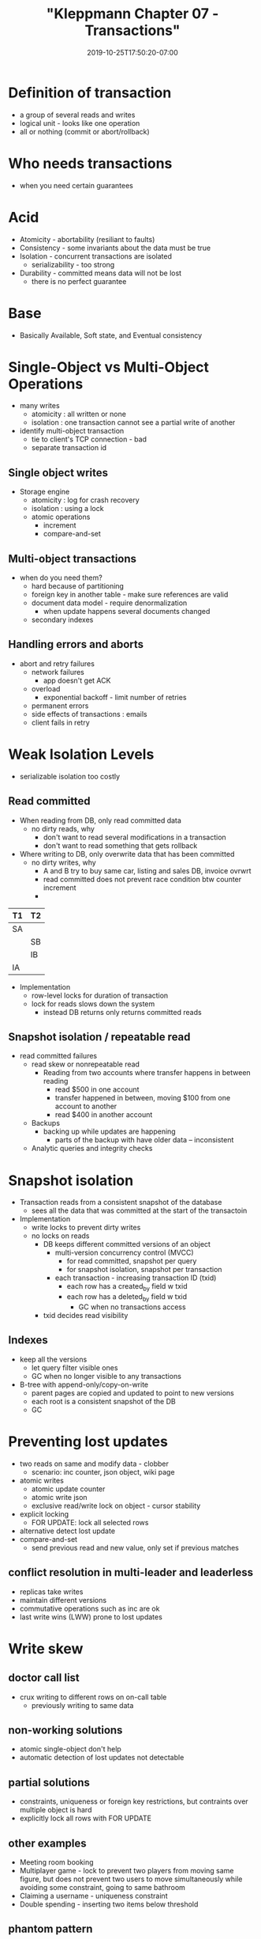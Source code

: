 # -*- mode: org -*-
#+HUGO_BASE_DIR: ../..
#+HUGO_SECTION: posts
#+HUGO_WEIGHT: 2000
#+HUGO_AUTO_SET_LASTMOD: t
#+TITLE: "Kleppmann Chapter 07 - Transactions"
#+DATE: 2019-10-25T17:50:20-07:00
#+HUGO_TAGS: db transactions scalable kleppmann
#+HUGO_CATEGORIES: kleppmann 
#+HUGO_MENU_off: :menu "main" :weight 2000
#+HUGO_CUSTOM_FRONTMATTER: :foo bar :baz zoo :alpha 1 :beta "two words" :gamma 10 :mathjax true
#+HUGO_DRAFT: false

#+STARTUP: indent hidestars showall

* Definition of transaction
- a group of several reads and writes
- logical unit - looks like one operation
- all or nothing (commit or abort/rollback)

* Who needs transactions
- when you need certain guarantees

* Acid
- Atomicity - abortability (resiliant to faults)
- Consistency - some invariants about the data must be true
- Isolation - concurrent transactions are isolated
  - serializability - too strong
- Durability - committed means data will not be lost
  - there is no perfect guarantee

* Base
- Basically Available, Soft state, and Eventual consistency

* Single-Object vs Multi-Object Operations
- many writes
  - atomicity : all written or none
  - isolation : one transaction cannot see a partial write of another
- identify multi-object transaction
  - tie to client's TCP connection - bad
  - separate transaction id

** Single object writes
- Storage engine
  - atomicity : log for crash recovery
  - isolation : using a lock
  - atomic operations
    - increment
    - compare-and-set

** Multi-object transactions
- when do you need them?
  - hard because of partitioning
  - foreign key in another table - make sure references are valid
  - document data model - require denormalization
    - when update happens several documents changed
  - secondary indexes

** Handling errors and aborts
- abort and retry failures
  - network failures
    - app doesn't get ACK
  - overload
    - exponential backoff - limit number of retries
  - permanent errors 
  - side effects of transactions : emails
  - client fails in retry

* Weak Isolation Levels
- serializable isolation too costly
** Read committed
- When reading from DB, only read committed data
  - no dirty reads, why
    - don't want to read several modifications in a transaction
    - don't want to read something that gets rollback
- Where writing to DB, only overwrite data that has been committed
  - no dirty writes, why
    - A and B try to buy same car, listing and sales DB, invoice ovrwrt
    - read committed does not prevent race condition btw counter increment
    -

|----+----|
| T1 | T2 |
|----+----|
| SA |    |
|    | SB |
|    | IB |
| IA |    |
|----+----|
    
- Implementation
  - row-level locks for duration of transaction
  - lock for reads slows down the system
    - instead DB returns only returns committed reads
** Snapshot isolation / repeatable read
- read committed failures
  - read skew or nonrepeatable read
    - Reading from two accounts where transfer happens in between reading
      - read $500 in one account
      - transfer happened in between, moving $100 from one account to another
      - read $400 in another account
  - Backups
    - backing up while updates are happening
      - parts of the backup with have older data -- inconsistent
  - Analytic queries and integrity checks
  
* Snapshot isolation 
- Transaction reads from a consistent snapshot of the database
  - sees all the data that was committed at the start of the transactoin
- Implementation
  - write locks to prevent dirty writes
  - no locks on reads
    - DB keeps different committed versions of an object
      - multi-version concurrency control (MVCC)
        - for read committed, snapshot per query
        - for snapshot isolation, snapshot per transaction
      - each transaction - increasing transaction ID (txid)
        - each row has a created_by field w txid
        - each row has a deleted_by field w txid
          - GC when no transactions access
    - txid decides read visibility 

** Indexes
- keep all the versions
  - let query filter visible ones
  - GC when no longer visible to any transactions
- B-tree with append-only/copy-on-write
  - parent pages are copied and updated to point to new versions
  - each root is a consistent snapshot of the DB
  - GC

* Preventing lost updates
- two reads on same and modify data - clobber
  - scenario: inc counter, json object, wiki page
- atomic writes
  - atomic update counter
  - atomic write json
  - exclusive read/write lock on object - cursor stability
- explicit locking
  - FOR UPDATE: lock all selected rows
- alternative detect lost update
- compare-and-set
  - send previous read and new value, only set if previous matches

** conflict resolution in multi-leader and leaderless
- replicas take writes
- maintain different versions
- commutative operations such as inc are ok
- last write wins (LWW) prone to lost updates

* Write skew
** doctor call list
- crux writing to different rows on on-call table
  - previously writing to same data
** non-working solutions
- atomic single-object don't help
- automatic detection of lost updates not detectable
** partial solutions
- constraints, uniqueness or foreign key restrictions, but contraints over
  multiple object is hard
- explicitly lock all rows with FOR UPDATE
** other examples
- Meeting room booking
- Multiplayer game - lock to prevent two players from moving same figure,
  but does not prevent two users to move simultaneously while avoiding
  some constraint, going to same bathroom
- Claiming a username - uniqueness constraint
- Double spending - inserting two items below threshold
** phantom pattern
- read/modify/write
- doctor example can lock rows
- other examples can't attach lock 
- write affect the query in another - phantom
** materializing phantoms
- meeting room
  - create room-time-period rows

* Serializability
** single-thread execution
*** stored procedure
- send application code to make decisions, remove network hop
- hard to debug and can hog DB
*** partitioning
- multi-partition transactions - hard
*** limitations
- transactions must be small and fast, no long tail
- active dataset must fit into memory
  - use anti-caching, abort transaction, fetch data to memory
- write throught could slow things down require partitioning
- limit cross-partition transactions

* two-phase locking (2PL)
- read lock in shared more
- write exclusive lock
- upgrade from shared to exclusive if r/w same object
- hold lock until end of transaction
** Limitations 
- several transactions (even simple ones) will form queue
- unstable latencies
  - very slow at high percentiles
- deadlocks
** predicate locks
- cannot have phantoms
  - select * from table where room=123 and start_time > & end_time <
  - predicates lock on phantom rows which don't exist yet
** index-range locks
- have index on room_id and index on start_time and end_time
  - shared lock on room_id index
  - or shared lock on time range index
- inserting update or deletion will have to update a locakable index

* Serializable Snapshot Isolation (SSI)
- optimistic concurrency control
- detect isolation violation - abort and retry
** implementaion
- detect reads of a stale MVCC object
- detect writes that affect prior reads
** detecting stale MVCC reads
- doctor example:
  - A's update doctors on_call affects B's reading of it
  - B's reading on an ealier MVCC vs A's later txid
** detecting writes that affect prior reads
- doctor example:
  - A and B both read, but at different transactions, track this
  - on a write, see affected reads
** performance
- trade-off in granularity of r/w tracking

* Summary
Treatment of different isolation levels
- read committed (no dirty reads and no dirty writes)
  - only read what has been committed
  - only overwrite what has been committed
    - don't overwrite partial transactions
- snapshot isolation
  - prevent read skews
  - read a consistent state of the DB
  - good when have to read a bunch of things
  - implemented with MVCC
- write concurrency issues
  - lost updates on read-modify-write cycle
    - lock all relevant rows
  - write skew also a read-modify-write but acting on different rows
  - phantom reads
    - cannot lock on non-existing rows
    - materialize or index-range lock
- serializable isolation (strongest)
  - single thread execution
  - two phase locking
  - serializable snapshot isolation
    - also use MVCC to detect isolation violations

- serializable
